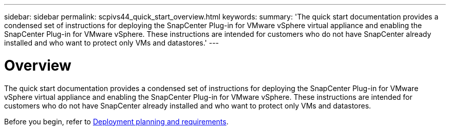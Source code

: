 ---
sidebar: sidebar
permalink: scpivs44_quick_start_overview.html
keywords:
summary: 'The quick start documentation provides a condensed set of instructions for deploying the SnapCenter Plug-in for VMware vSphere virtual appliance and enabling the SnapCenter Plug-in for VMware vSphere. These instructions are intended for customers who do not have SnapCenter already installed and who want to protect only VMs and datastores.'
---

= Overview
:hardbreaks:
:nofooter:
:icons: font
:linkattrs:
:imagesdir: ./media/

//
// This file was created with NDAC Version 2.0 (August 17, 2020)
//
// 2020-09-09 12:24:21.848207
//

[.lead]
The quick start documentation provides a condensed set of instructions for deploying the SnapCenter Plug-in for VMware vSphere virtual appliance and enabling the SnapCenter Plug-in for VMware vSphere. These instructions are intended for customers who do not have SnapCenter already installed and who want to protect only VMs and datastores.

Before you begin, refer to link:scpivs44_deployment_planning_and_requirements.html[Deployment planning and requirements].
